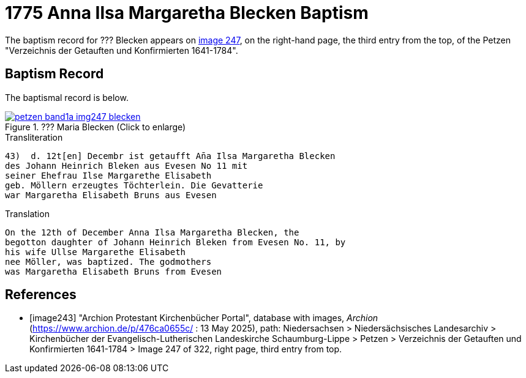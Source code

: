 = 1775 Anna Ilsa Margaretha Blecken Baptism 
:page-role: doc-width

The baptism record for ??? Blecken appears on <<image247, image 247>>, on the
right-hand page, the third entry from the top, of the Petzen "Verzeichnis der Getauften und Konfirmierten 1641-1784".

== Baptism Record

The baptismal record is below.

image::petzen-band1a-img247-blecken.jpg[align=left,title='??? Maria Blecken (Click to enlarge)',link=self]

.Transliteration
....
43)  d. 12t[en] Decembr ist getaufft An̄a Ilsa Margaretha Blecken
des Johann Heinrich Bleken aus Evesen No 11 mit
seiner Ehefrau Ilse Margarethe Elisabeth
geb. Möllern erzeugtes Töchterlein. Die Gevatterie
war Margaretha Elisabeth Bruns aus Evesen
....


.Translation
....
On the 12th of December Anna Ilsa Margaretha Blecken, the 
begotton daughter of Johann Heinrich Bleken from Evesen No. 11, by
his wife Ullse Margarethe Elisabeth
nee Möller, was baptized. The godmothers
was Margaretha Elisabeth Bruns from Evesen  
....


[bibliography]
== References

* [[[image243]]] "Archion Protestant Kirchenbücher Portal", database with images, _Archion_ (https://www.archion.de/p/476ca0655c/
 : 13 May 2025), path: Niedersachsen > Niedersächsisches Landesarchiv > Kirchenbücher der Evangelisch-Lutherischen Landeskirche
Schaumburg-Lippe > Petzen > Verzeichnis der Getauften und Konfirmierten 1641-1784 > Image 247 of 322, right page, third entry from top.
